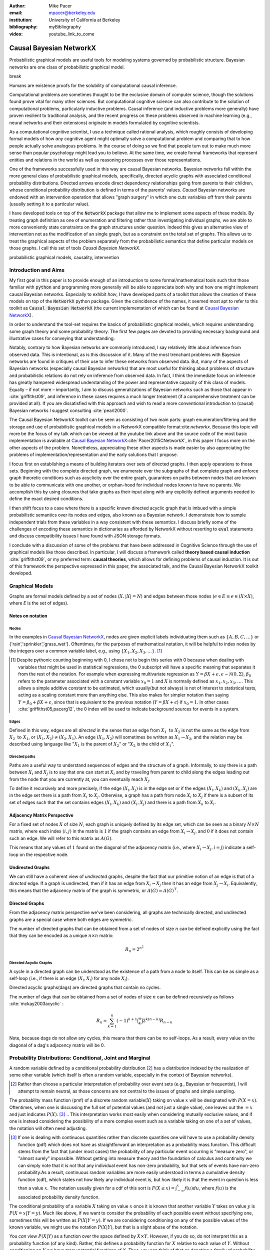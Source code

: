 :author: Mike Pacer
:email: mpacer@berkeley.edu
:institution: University of California at Berkeley
:bibliography: myBibliography

:video: youtube_link_to_come

..  latex::
    :usepackage: booktabs

..  latex::

    \newcommand{\bigCI}{\mathrel{\text{\scalebox{1.07}{$\perp\mkern-10mu\perp$}}}}
    \newcommand\independent{\protect\mathpalette{\protect\independenT}{\perp}}
    \def\independenT#1#2{\mathrel{\rlap{$#1#2$}\mkern2mu{#1#2}}}


.. raw::latex

    \newcommand{\DUrolesc}{\textsc}
    \newcommand{\DUroleindep}{\mathrel{\text{\scalebox{1}{$\perp\mkern-9mu\perp$}}}}


.. role:: indep

.. role:: sc



------------------------
Causal Bayesian NetworkX
------------------------

..  class:: abstract

    Probabilistic graphical models are useful tools for modeling systems governed by probabilistic structure. Bayesian networks are one class of probabilistic graphical model. 


    break

    
    Humans are existence proofs for the solubility of computational causal inference.

    Computational problems are sometimes thought to be the exclusive domain of computer science, though the solutions found prove vital for many other sciences. But computational cognitive science can also contribute to the solution of computational problems, particularly inductive problems. Causal inference (and inductive problems more generally) have proven resilient to traditional analysis, and the recent progress on these problems observed in machine learning (e.g., neural networks and their extensions) originate in models formulated by cognitive scientists. 

    As a computational cognitive scientist, I use a technique called rational analysis, which roughly consists of developing formal models of how *any* cognitive agent might optimally solve a computational problem and comparing that to how people actually solve analogous problems. In the course of doing so we find that people turn out to make much more sense than popular psychology might lead you to believe. At the same time, we create formal frameworks that represent entities and relations in the world as well as reasoning processes over those representations. 

    One of the frameworks successfully used in this way are causal Bayesian networks. Bayesian networks fall within the more general class of probabilistic graphical models, specifically, directed acyclic graphs with associated conditional probability distributions. Directed arrows encode direct dependency relationships going from parents to their children, whose conditional probability distribution is defined in terms of the parents' values. *Causal* Bayesian networks are endowed with an intervention operation that allows "graph surgery" in which one cuts variables off from their parents (usually setting it to a particular value). 

    I have developed tools on top of the :code:`NetworkX` package that allow me to implement some aspects of these models. By treating graph definition as one of enumeration and filtering rather than investigating individual graphs, we are able to more conveniently state constraints on the graph structures under question. Indeed this gives an alternative view of intervention not as the modification of an single graph, but as a constraint on the total set of graphs. This allows us to treat the graphical aspects of the problem separately from the probabilistic semantics that define particular models on those graphs. I call this set of tools `Causal Bayesian NetworkX`.


..  class:: keywords

    probabilistic graphical models, causality, intervention

Introduction and Aims
---------------------

My first goal in this paper is to provide enough of an introduction to some formal/mathematical tools such that those familiar with :code:`python` and programming more generally will be able to appreciate both why and how one might implement causal Bayesian networks. Especially to exhibit *how*, I have developed parts of a toolkit that allows the creation of these models on top of the :code:`NetworkX` python package. Given the coincidence of the names, it seemed most apt to refer to this toolkit as :code:`Causal Bayesian NetworkX` (the current implementation of which can be found at `Causal Bayesian NetworkX`_).

In order to understand the tool-set requires the basics of probabilistic graphical models, which requires understanding some graph theory and some probability theory. The first few pages are devoted to providing necessary background and illustrative cases for conveying that understanding. 

Notably, contrary to how Bayesian networks are commonly introduced, I say relatively little about inference from observed data. This is intentional, as is this discussion of it. Many of the most trenchant problems with Bayesian networks are found in critiques of their use to infer these networks from observed data. But, many of the aspects of Bayesian networks (especially causal Bayesian networks) that are most useful for thinking about problems of structure and probabilistic relations do not rely on inference from observed data. In fact, I think the immediate focus on inference has greatly hampered widespread understanding of the power and representative capacity of this class of models. Equally – if not more – importantly, I aim to discuss generalizations of Bayesian networks such as those that appear in :cite:`griffithst09`, and inference in these cases requires a much longer treatment (if a comprehensive treatment can be provided at all). If you are dissatisfied with this approach and wish to read a more conventional introduction to (causal) Bayesian networks I suggest consulting :cite:`pearl2000`.

The Causal Bayesian NetworkX toolkit can be seen as consisting of two main parts: graph enumeration/filtering and the storage and use of probabilistic graphical models in a NetworkX compatible format:cite:`networkx`. Because this topic will more be the focus of my talk which can be viewed at the youtube link above and the source code of the most basic implementation is available at `Causal Bayesian NetworkX`_:cite:`Pacer2015CNetworkX`, in this paper I focus more on the other aspects of the problem. Nonetheless, appreciating these other aspects is made easier by also appreciating the problems of implementation/representation and the early solutions that I propose.

I focus first on establishing a means of building iterators over sets of directed graphs. I then apply operations to those sets. Beginning with the complete directed graph, we enumerate over the subgraphs of that complete graph and enforce graph theoretic conditions such as acyclicity over the entire graph, guarantees on paths between nodes that are known to be able to communicate with one another, or orphan-hood for individual nodes known to have no parents. We accomplish this by using closures that take graphs as their input along with any explicitly defined arguments needed to define the exact desired conditions. 

I then shift focus to a case where there is a specific known directed acyclic graph that is imbued with a simple probabilistic semantics over its nodes and edges, also known as a Bayesian network. I demonstrate how to sample independent trials from these variables in a way consistent with these semantics. I discuss briefly some of the challenges of encoding these semantics in dictionaries as afforded by NetworkX without resorting to :code:`eval` statements and discuss compatibility issues I have found with JSON storage formats. 

I conclude with a discussion of some of the problems that have been addressed in Cognitive Science through the use of graphical models like those described. In particular, I will discuss a framework called **theory based causal induction** :cite:`griffithst09`, or my preferred term: **causal theories**, which allows for defining problems of causal induction. It is out of this framework the perspective expressed in this paper, the associated talk, and the Causal Bayesian NetworkX toolkit developed. 

.. _Causal Bayesian NetworkX: https://github.com/michaelpacer/Causal-Bayesian-NetworkX

Graphical Models
----------------

Graphs are formal models defined by a set of nodes (:math:`X, |X| = N`) and edges between those nodes (:math:`e \in E \equiv e \in (X \times X)`, where *E* is the set of edges). 

Notes on notation
=================

Nodes
^^^^^

In the examples in `Causal Bayesian NetworkX`_, nodes are given explicit labels individuating them such as :math:`\{A,B,C,\ldots\}` or {'rain','sprinkler','grass_wet'}. Oftentimes, for the purposes of mathematical notation, it will be helpful to index nodes by the integers over a common variable label, e.g., using  :math:`\{X_1,X_2,X_3,\ldots\}`. [#]_ 

.. [#] Despite pythonic counting beginning with 0, I chose not to begin this series with 0 because when dealing with variables that might be used in statistical regressions, the 0 subscript will have a specific meaning that separates it from the rest of the notation. For example when expressing multivariate regression as :math:`Y = \beta X + \epsilon, \epsilon \sim \mathcal{N}(0,\Sigma)`, :math:`\beta_0` refers to the parameter associated with a constant variable :math:`x_0 = 1` and :math:`X` is normally defined as :math:`x_1, x_2, x_3, \ldots`. This allows a simple additive constant to be estimated, which usually(but not always) is not of interest to statistical tests, acting as a scaling constant more than anything else. This also makes for simpler notation than saying :math:`Y = \beta_0 + \beta X + \epsilon`, since that is equivalent to the previous notation (:math:`Y = \beta X + \epsilon`) if :math:`x_0 = 1`. In other cases :cite:`griffithst05,pacerg12`, the 0 index will be used to indicate background sources for events in a system.

Edges
^^^^^

Defined in this way, edges are all *directed* in the sense that an edge from :math:`X_1 \textrm{ to } X_2` is not the same as the edge from :math:`X_2 \textrm{ to } X_1`, or :math:`(X_1,X_2) \neq (X_2,X_1)`. An edge :math:`(X_1,X_2)` will sometimes be written as :math:`X_1 \rightarrow X_2`, and the relation may be described using language like ":math:`X_1` is the parent of :math:`X_2`" or ":math:`X_2` is the child of :math:`X_1`".

Directed paths
^^^^^^^^^^^^^^

Paths are a useful way to understand sequences of edges and the structure of a graph. Informally, to say there is a path between :math:`X_i` and :math:`X_j` is to say that one can start at :math:`X_i` and by traveling from parent to child along the edges leading out from the node that you are currently at, you can eventually reach :math:`X_j`.

To define it recursively and more precisely, if the edge :math:`(X_i,X_j)` is in the edge set or if the edges :math:`(X_i,X_k)` and :math:`(X_k,X_j)` are in the edge set there is a path from :math:`X_i` to :math:`X_j`. Otherwise, a graph has a path from node :math:`X_i` to :math:`X_j` if there is a subset of its set of edges such that the set contains edges :math:`(X_i,X_k)` and :math:`(X_l,X_j)` and there is a path from :math:`X_k` to :math:`X_l`. 


Adjacency Matrix Perspective
============================

For a fixed set of nodes :math:`X` of size :math:`N`, each graph is uniquely defined by its edge set, which can be seen as a binary :math:`N \times N` matrix, where each index :math:`(i,j)` in the matrix is :math:`1` if the graph contains an edge from :math:`X_i \rightarrow X_j`, and :math:`0` if it does not contain such an edge. We will refer to this matrix as :math:`A(G)`.

This means that any values of :math:`1` found on the diagonal of the adjacency matrix (i.e., where :math:`X_i \rightarrow X_j, i=j`) indicate a self-loop on the respective node.

.. Finding paths using adjacency matrices
.. ^^^^^^^^^^^^^^^^^^^^^^^^^^^^^^^^^^^^^^

.. It is straightforward to interpret questions of the existence of paths between :math:`X_i` and :math:`X_j` using the adjacency matrix perspective and matrix multiplication. The key step is to recognize that you can think of multiplying the adjacency matrix from the right by a binary vector as taking a step in the graph from the nodes whose values in the vector were 1 to the set of children of those nodes. To continue to have a binary vector then requires resetting values in the vector 0 and 1 by taking (for every element of the resulting vector) the minimum of the value of the vector and 1 (which addresses the case where more than one edge leads into the same node). 

.. To use this technique to test whether a matrix has an edge between, if you have a value of 1 at index *i*, and 0's elsewhere, if you multiply this vector from the left by the adjacency matrix, then if there is a path between 

Undirected Graphs
=================

We can still have a coherent view of *undirected* graphs, despite the fact that our primitive notion of an edge is that of a *directed* edge. If a graph is undirected, then if it has an edge from :math:`X_i \rightarrow X_j` then it has an edge from :math:`X_j \rightarrow X_i`. Equivalently, this means that the adjacency matrix of the graph is symmetric, or :math:`A(G)=A(G)^\top`.


Directed Graphs
===============

From the adjacency matrix perspective we've been considering, all graphs are technically directed, and undirected graphs are a special case where both edges are symmetric.

The number of directed graphs that can be obtained from a set of nodes of size :math:`n` can be defined explicitly using the fact that they can be encoded as a unique :math:`n \times n` matrix:

.. math::

    R_n = 2^{n^2}


Directed Acyclic Graphs
^^^^^^^^^^^^^^^^^^^^^^^

A cycle in a directed graph can be understood as the existence of a path from a node to itself. This can be as simple as a self-loop (i.e., if there is an edge :math:`(X_i,X_i)` for any node :math:`X_i`). 

Directed acyclic graphs(:sc:`dag`\s) are directed graphs that contain no cycles.

The number of :sc:`dag`\s that can be obtained from a set of nodes of size :math:`n` can be defined recursively as follows :cite:`mckay2003acyclic` :

.. math::

    R_n = \sum_{k=1}^{n} (-1)^{k+1} {\binom{n}{k}} 2^{k(n-k)} R_{n-k}

Note, because :sc:`dag`\s do not allow any cycles, this means that there can be no self-loops. As a result, every value on the diagonal of a  :sc:`dag`\'s adjacency matrix will be 0. 

.. Topological ordering in :sc:`dag`\s
.. ^^^^^^^^^^^^^^^^^^^^^^^^^^^^^^^^^^^

.. It is possible to reorder 


Probability Distributions: Conditional, Joint and Marginal
----------------------------------------------------------

A random variable defined by a conditional probability distribution [#]_ has a distribution indexed by the realization of some other variable (which itself is often a random variable, especially in the context of Bayesian networks). 

.. [#] Rather than choose a particular interpretation of probability over event sets (e.g., Bayesian or  frequentist), I will attempt to remain neutral, as those concerns are not central to the issues of graphs and simple sampling.

The probability mass function (pmf) of a discrete random variable(:math:`X`) taking on value :math:`x` will be designated with :math:`P(X=x)`. Oftentimes, when one is discussing the full set of potential values (and not just a single value), one leaves out the :math:`=x` and just indicates :math:`P(X)`. [#]_ 
.. This interpretation works most easily when considering mutually exclusive values, and if one is instead considering the possibility of a more complex event such as a variable taking on one of a set of values, the notation will often need adjusting. 

.. [#] If one is dealing with continuous quantities rather than discrete quantities one will have to use a probability density function (pdf) which does not have as straightforward an interpretation as a probability mass function. This difficult stems from the fact that (under most cases) the probability of any particular event occurring is "measure zero", or "almost surely" impossible. Without getting into measure theory and the foundation of calculus and continuity we can simply note that it is not that any individual event has non-zero probability, but that sets of events have non-zero probability.As a result, continuous random variables are more easily understood in terms a cumulative density function (cdf), which states not how likely any individual event is, but how likely it is that the event in question is less than a value :math:`x`. The notation usually given for a cdf of this sort is :math:`F(X\leq x) = \int_{-\infty}^{x}f(u)du`, where :math:`f(u)` is the associated probability density function.

The conditional probability of a variable :math:`X` taking on value :math:`x` once it is known that another variable :math:`Y` takes on value :math:`y` is :math:`P(X=x|Y=y)`. Much like above, if we want to consider the probability of each possible event without specifying one, sometimes this will be written as :math:`P(X|Y=y)`. If we are considering conditioning on any of the possible values of the known variable, we might use the notation :math:`P(X|Y)`, but that is a slight abuse of the notation. 

You *can* view :math:`P(X|Y)` as a function over the space defined by :math:`X\times Y`. However, if you do so, do not interpret this as a probability function (of any kind). Rather, this defines a probability function for :math:`X` relative to each value of :math:`Y`. Without conditioning on :math:`Y` we have many potential functions of X. Thus, you can think of that as denoting a *family* of probability functions indexed by the various values :math:`Y=y`.

The *joint probability* of :math:`X` and :math:`Y` is the probability that both :math:`X` and  :math:`Y` occur in the event set in question. This is noted as :math:`P(X,Y)` or :math:`P(X \cap Y)` (using the set theoretic intersection operation). Similar to :math:`P(X|Y)`, you *can* view :math:`P(X,Y)` as a function over the space defined by :math:`X\times Y`. However, :math:`P(X,Y)` is a probability function in the sense that the sum of :math:`P(X=x,Y=y)` over all the possible events in the space defined by :math:`(x,y)\in X\times Y` equals 1.

The *marginal probability* of :math:`X` is the same :math:`P(X)` that we have seen before. However, the term refers to the notion of summing over values of :math:`Y` in the joint probability, and these summed probabilities were recorded in the *margins* of a probability table. Formally, this can be stated as :math:`P(X) = \sum_{y\in Y}P(X,Y)`.

Relating conditional and joint probabilities
============================================

Conditional probabilities are related to joint probabilities using the following form:

.. math::

    P(X|Y=y) = \frac{P(X,Y=y)}{P(Y=y)} = \frac{P(X,Y=y)}{\sum_{x \in X}P(X=x,Y=y)}

Equivalently:

.. math::

    P(X,Y=y) = P(X|Y=y)P(X)


Bayes' Theorem
==============

Bayes' Theorem can be seen as a result of how to relate conditional and joint probabilities. Or more importantly, how to compute the probability of a variable once you know something about some other variable.

Namely, if we want to know :math:`P(X|Y)` we can transform it into :math:`\frac{P(X,Y)}{\sum_{x \in X}P(X=x,Y)}`, but then can also transform joint probabilities (:math:`P(X,Y)`) into statements about conditional and marginal probabilities (:math:`P(X|Y)P(X)`).

This leaves us with

..  math::

    P(X|Y) = \frac{P(X|Y)P(X)}{\sum_{x \in X}P(X=x|Y)P(X=x)}

Probabilistic Independence
==========================

To say that two variables are independent of each other means that knowing/conditioning on the realization of one variable is irrelevant to the distribution of the other variable. This is equivalent to saying that the joint probability is equal to the multiplication of the probabilities of the two events. 

If two variables are conditionally independent, that means that conditional on some set of variables, condition



Example: Marginal Independence :math:`\neq` Conditional Independence
^^^^^^^^^^^^^^^^^^^^^^^^^^^^^^^^^^^^^^^^^^^^^^^^^^^^^^^^^^^^^^^^^^^^

Consider the following example:

..  math::
    :type: eqnarray

    X &\sim& \textrm{Bernoulli}_{\{0,1\}}(.5), Y \sim \textrm{Bernoulli}_{\{0,1\}}(.5)\\
    Z &=& X \oplus Y, \oplus \equiv \textsc{xor}\\

Note that, :math:`X \independent Y` but :math:`X \not\independent Y|Z`.

Sampling from Conditional Probability distributions
---------------------------------------------------

Example - Coins and dice
========================

Imagine the following game: 

You have a coin [#]_ (*C*, :sc:`Heads, Tails`), a 6-sided die (:math:`D_6, \{1,2,\ldots,6\}`), and a 20-sided die (:math:`D_{20}, \{1,2,\ldots,20\}`). If for simplicity, you prefer to think of these as fair dice and a fair coin, you are welcome to do so, but my notation will not require that.

.. [#] A coin is effectively 2-sided die, but for clarity of exposition I chose to treat the conditioned-on variable as a different kind of object than the variables relying on that conditioning.

The rules of the game are as follows: flip the coin, and if it lands on :sc:`Heads`, then you roll the 6-sided die to find your score for the round. If instead your coin lands on :sc:`Tails` your score comes from a roll of the 20-sided die. Your score for one round of the game is the value of the die that you roll, and you will only roll one die in each round. 

Suppose we wanted to know your expected score on a single round, but we do not know whether the coin will land on :sc:`Heads` or :sc:`Tails`. We cannot directly compute the probabilities for each die without first considering the probability that the coin will land on :sc:`Heads` or :sc:`Tails`. This is the 

But this discussion hides an important complexity by having the event set of the :math:`D_6` embedded within the event set of the :math:`D_{20}`. Moreover, we assumed that we could treat each event in these sets as belonging to the integers and as a result, that with little interpretation, they can be easily summed.

Coins and dice with hierarchically labeled entities, Example
============================================================

Imagine the following game: 

You have a coin (*C*, :sc:`Heads, Tails`), a *new* 6-sided die (:math:`D_6, \{X_1,X_2,\ldots,X_6\}`), and a 20-sided die (:math:`D_{20}, \{X_1,X_2,\ldots,X_{20}\}`). 

The rules are the same as before: your score for one round of the game is the value of the die that you roll, and you will only roll one die in each round. You flip the coin, and if it lands on :sc:`Heads`, then you roll the 6-sided die to find your score for the round. If instead your coin lands on :sc:`Tails` your score comes from a roll of the 20-sided die.

But note that now we cannot sum over these in the same way that we did before. Without additional information about how to map these different labels onto values, there's no way to describe the "score". Rather, the best we can do is to determine the probability with which each individual case occurs, so that once we know more about the utility curve we can efficiently use the probability distribution regardless of the particular value that is assigned.

Thus we can establish the following statements

..  latex::

    \begin{center}
    \begin{tabular}{lll}
        \toprule
        & \multicolumn{2}{c}{Parent values} \\
        \cmidrule(r){2-3}
        Probs & $P(\cdot|D_6,\textsc{h})$ & $P(\cdot|D_{20},\textsc{t})$\\
        \midrule
        $P(X_1|\cdot)$ &$P(X_1|D_6)*P(\textsc{h})$ & $P(X_1|D_{20})*P(\textsc{t})$ \\
        \vdots     &    \vdots     & \vdots       \\
        $P(X_6|\cdot)$       &  $P(X_6|D_6)*P(\textsc{h})$     & $P(X_6|D_{20})*P(\textsc{t})$      \\
        \vdots       & \vdots     & \vdots      \\
        $P(X_{20}|\cdot)$ & 0      & $P(X_{20}|D_{20})*P(\textsc{t})$   \\
        \bottomrule
    \end{tabular}
    \end{center}

.. Coins and dice with disjoint sets of labeled entities, Example
.. ==============================================================

.. Imagine the following game: 

.. You have a coin (*C*, :sc:`Heads, Tails`), a *new* 6-sided die (:math:`D_6, \{\clubsuit,\diamondsuit,\heartsuit,\spadesuit,\odot,\dagger\}`), and a 20-sided die (:math:`D_{20}, \{X_1,X_2,\ldots,X_{20}\}`). 

.. The rules are the same as before: your score for one round of the game is the value of the die that you roll, and you will only roll one die in each round. You flip the coin, and if it lands on :sc:`Heads`, then you roll the 6-sided die to find your score for the round. If instead your coin lands on :sc:`Tails` your score comes from a roll of the 20-sided die.

.. But note that now we cannot sum over these in the same way that we did before. Indeed, our event sets for the two dice are mutually disjoint, making the event set for the scores that one can receive on a single round :math:`\{\clubsuit,\diamondsuit,\heartsuit,\spadesuit,\odot,\dagger,X_1,X_2,\ldots,X_{20}\}`. Without additional information about how to map these different labels onto values, there's no way to describe the "score". Rather, the best we can do is to determine the probability with which each individual case occurs.

Bayesian Networks
-----------------

Bayesian networks are a class of graphical models that have particular probabilistic semantics attached to their nodes and edges. This makes them probabilistic graphical models. 

The most important property of Bayesian networks is that a variable when conditioned on the total set of its parents and children, is conditionally independent of any other variables in the graph. This is known as the "Markov blanket" of that node. [#]_

.. [#] The word "Markov" refers to Andrei Markov and appears as a prefix to many other terms. It most often indicates that some kind of independence property holds. For example, a Markov chain is a sequence (chain) of variables in which each variable depends only dependent on the value of the immediate preceding (and by implication) postceding variables in the chain. 

Common assumptions in Bayesian networks
=======================================

While there are extensions to these models [#]_ , a number of assumptions commonly hold. 

.. [#] An important class of extensions to Bayesian networks that I will not have time to discuss at length includes those that consider temporal dependencies: Dynamic Bayesian Networks (:sc:`dbn`\s) :cite:`deank1989time,ghahramani1998learning`, continuous-time dependencies with Continuous Time Bayesian Networks (:sc:`ctbn`\s) :cite:`nodelman02`, Poisson Cascades :cite:`simma10`, Continuous Time Causal Theories (:sc:`ct`:math:`^2`) :cite:`pacerg12, pacerg15`, Reciprocal Hawkes Processes :cite:`blundell2012modelling` and the Network Hawkes Model :cite:`lindermana2014`.

Fixed node set
^^^^^^^^^^^^^^

The network is considered to be comprehensive in the sense that there is a fixed set of known nodes with finite cardinality :math:`N`. This rules out the possibility of hidden/latent variables as being part of the network. From this perspective inducing hidden nodes requires postulating a new graph that is potentially unrelated to the previous graph. 

Trial-based events, complete activation and :sc:`dag`\-hood
^^^^^^^^^^^^^^^^^^^^^^^^^^^^^^^^^^^^^^^^^^^^^^^^^^^^^^^^^^^

Within a trial, all events are presumed to occur simultaneously. This means two things. First, there is no notion of temporal asynchrony, where one node/variable takes on a value before its children take on a value (even if in reality – i.e., outside the model – that variable is known to occur before its child). Secondly, the probabilistic semantics will be defined over the entirety of the graph meaning that one cannot sample a proper subset of the nodes of a graph unless they have no effects or are marginalized out with their effects being incorporated into their children.

This property also explains why Bayesian networks need to be acyclic. Most of the time when we consider causal cycles in the world the cycle relies on a temporal delay between the causes and their effects to take place. If the cause and its effect is simultaneous, it becomes difficult (if not nonsensical) to determine which is the cause and which is the effect — they seem instead to be mutually definitional. But, as noted above, when sampling in Bayesian networks simultaneity is presumed for *all* of the nodes.

Independence in Bayes Nets
==========================

One of the standard ways of describing the relation between the semantics (probability values) and syntax (graphical structure) of Bayesian networks is in terms of the graph encoding particular conditional independence assumptions between the nodes of the graph. Indeed, in some cases Bayesian networks are *defined as* a convenient representation for the conditional and marginal independence relationships between different variables. 

It is the perspective of the graphs as *merely* representing the independence relationships and the focus on inference that leads to the focus on equivalence classes of Bayes nets. The set of graphs :math:`\{A \rightarrow B \rightarrow C,~ A \leftarrow B \rightarrow C, \textrm{ and } A \leftarrow B \leftarrow C\}` represent the same conditional independence relationships, and thus cannot be distinguished on the basis of observational evidence alone. This also leads to the emphasis on finding *v-structures* or common-cause structures where (at least) two arrows are directed into the same child with no direct link between those parents(e.g., :math:`A \rightarrow B \leftarrow C`). V-structures are observationally distinguishable because any reversing the direction of any of the arrows will alter the conditional independence relations that are guaranteed by the graphical structure. [#]_

.. [#] A more thorough analysis of this relation between graph structures and implied conditional independence relations invokes the discussion of *d-separation*. However, d-separation (despite claims that "[t]he intuition behind [it] is simple") is a more subtle concept than it at first appears as it involves both which nodes are observed and the underlying structure.

While this is accurate, it eschews some important aspects of the semantics that distinguish arrows with different directions when you consider the particular kinds of values that the variables take on.

.. Issues surrounding independence in Bayesian networks
.. ====================================================

.. Misplaced Emphasis on Independence in :sc:`dag`\s
.. =================================================

.. I do not agree with the interpretation of Bayes nets as merely representing independence properties, though, not because it is incorrect. Rather, I think it has two unfortunate results. First, it encourages poor statistical practices when it comes to inferring independence from observed data using null hypothesis testing. Second, it deëmphasizes an important asymmetry that appears in the semantics of how nodes in Bayes nets relate to one another when they are not exclusively discrete nodes.

.. Null hypothesis testing and inference
.. ^^^^^^^^^^^^^^^^^^^^^^^^^^^^^^^^^^^^^

.. The assumptions embedded in Bayesian networks are assumptions about the independence of different nodes. But most of the measn 

Directional semantics between different types of nodes
^^^^^^^^^^^^^^^^^^^^^^^^^^^^^^^^^^^^^^^^^^^^^^^^^^^^^^

The conditional distributions of child nodes are usually defined with parameter functions that take as arguments their parents' realizations for that trial. Bayes nets often are used to exclusively represent discrete (usually, binary) nodes the distribution is usually defined as an arbitrary probability distribution associated with the label of it's parent's realization. 

If we allow (for example) positive continuous valued nodes to exist in relation to discrete nodes the kind of distributions available to describe relations between these nodes changes depending upon the direction of the arrow. A continuous node taking on positive real values mapping to an arbitrarily labeled binary node taking on values :math:`\{a,b\}` will require a function that maps from :math:`\mathbb{R} \rightarrow [0,1]`, where it maps to the probability that the child node takes on (for instance) the value :math:`a` . [#]_However, if the relationship goes the other direction, one would need to have a function that maps from :math:`\{a,b\} \rightarrow \mathbb{R}`. For example, this might be a Gaussian distributions for *a* and *b* (:math:`(\mu_a,\sigma_a),(\mu_b,\sigma_b)`). Regardless of the particular distributions, the key is that the functional form of the distributions are radically different 

.. [#] If the function maps directly to one of the labeled binary values this can be represented as having probability 1 of mapping to either :math:`a` or :math:`b`.


Generating samples from Bayes Nets
==================================

This procedure for sampling a trial from Bayesian networks relies heavily on using what I call the *active sample set*. This is the set of nodes for which we have well-defined distributions at the time of sampling.

There will always be at least one node in a Bayesian network that has no parents (for a given trial). We will call these nodes **orphans**. To sample a trial from the Bayesian network we begin with the orphans. 

Because orphans have no parents – in order for the Bayes net to be well-defined – each orphan will have a well-defined marginal probability distribution that we can directly sample from. Thus we start with the set of orphans as the *active sample set*. 

After sampling from all of the orphans, we will take the union of the sets of children of the orphans, and at least one of these nodes will have values sampled for all of its parents. We take the set of orphans whose entire parent-set has sampled values, and sample from the conditional distributions defined relative to their parents' sampled values and make this the *active sample set*.

After each set of samples from the *active sample set* we will either have new variables whose distributions are well-defined or will have sampled all of the variables in the graph for that trial. [#]_ If we have multiple trials, we repeat this procedure for each trial. 

.. [#] One potential worry is the case of disconnected graphs (i.e., graphs that can be divided into at least 2 disjoint sets of nodes where there will be no edges between nodes of different sets). However, because disconnected subgraphs of a :sc:`dag` will also be :sc:`dag`\s, we can count on at least one orphan existing for each of those graphs, and thus we will be able to sample from all disconnected subgraph by following the same algorithm above (they will just be sampled in parallel).

Causal Bayesian Networks
------------------------

Causal Bayesian networks are Bayesian networks that are given an interventional operation that allows for "graph surgery" by cutting nodes off from their parents. [#]_ The central idea is that interventions are cases where some external causal force is able to "reach in" and set the values of individual nodes, rendering intervened on independent of their parent nodes. 

.. [#] This is technically a more general definition than that given in :cite:`pearl2000` as in that case there is a specific semantic flavor given to interventions as they affect the probabilistic semantics of the variables within the network. Because here we are considering a version of intervention that affects the *structure* of a set of graphs rather than an intervention's results on a specific parameterized graph, this greater specificity is unnecessary.

NetworkX
--------

This is a framework for graphs that stores graphs as "a dict of dicts of dicts".

Basic NetworkX operations
=========================

NetworkX is usually imported using the :code:`nx` abbreviation

..  code-block:: python
    
    import networkx as nx  

    G = nx.DiGraph() # initialize a directed graph

    edge_list = G.edges() # returns a list of edges
    edge_data_list = G.edges(data=True) 
    # returns list of edges as tuples with data dictionary 

    node_list = G.nodes() # returns a list of nodes
    node_data_list = G.nodes(data=True) 
    # returns list of nodes as tuples with data dictionary



Causal Bayesian NetworkX: Graphs
--------------------------------

Here we will look at some of the basic operations described in the `ipython notebook` :cite:`perezG2007` found at `Causal Bayesian NetworkX`_.

Other packages
==============

In addition to networkX, we need to import numpy and itertools.

..  code-block::python

    import numpy as np
    from itertools import chain, combinations, tee


Beginning with a max-graph
==========================

Starting with the max graph for a set of nodes (i.e., the graph with :math:`N^2` edges), we build an iterator that returns graphs by successively removing subsets of edges. Because we start with the max graph, this procedure will visit all possible subgraphs. One challenge that arises when visiting *all* possible subgraphs is the sheer magnitude of that search space (:math:`2^{N^2}`).

..  code-block:: python

    def completeDiGraph(nodes):
        """
        Building a max-graph from a set of n nodes.
        This graph has :math:`n^2` edges.
        Variables:
        nodes are a list of strings comprising node names
        """

        G = nx.DiGraph() # Creates new graph
        G.add_nodes_from(nodes) # adds nodes to graph
        edgelist = list(combinations(nodes,2)) 
        # list of directed edges
        edgelist.extend([(y,x) for x,y in edgelist)
        #add symmetric edges
        edgelist.extend([(x,x) for x in nodes]) 
        # add self-loops
        G.add_edges_from(edgelist) # add edges to graph
        return G

Preëmptive Filters
==================

In order to reduce the set of edges that we need to iterate over, rather than working over the max-graph for *any* of nodes, it helps to determine which individual edges are known to always be present and which ones are known to never be present. In this way we can reduce the size of the edgeset over which we will be iterating. 

Interestingly, this allows us to include more variables/nodes without the explosion of edges that would be the consequence of adding additional nodes were we not to include preëmptive filters.

One of the most powerful uses I have found for this is the ability to modify a graph set to include interventional nodes without seeing a corresponding explosion in the number of graphs. On the assumption that interventions apply only to a single node () example nodes representing interventions, as nodes without on the preëxisting variables that.

..  code-block:: python

    def filter_Graph(G,filter_set):
        """
        This allows us to apply a set of filters encoded 
        as closures that take a graph as input
        and return a graph as output.
        """
        graph = G.copy()
        for f in filter_set:
            graph = f(graph)
        return graph

Example filter: remove self-loops
=================================

By default the graph completed by :code:`completeDiGraph()` will have self-loops, often we will not want this (e.g., :sc:`dag`\s cannot contain self-loops).

.. code-block:: python

    def extract_remove_self_loops_filter():
        def remove_self_loops_filter(G):
            graph = G.copy()
            graph.remove_edges_from(graph.selfloop_edges())
            return graph
        return remove_self_loops_filter

.. Example filter use-case: add intervening nodes to a existing graph
.. ==================================================================

.. By default the graph completed by :code:`completeDiGraph()` will have self-loops, often we will not want this (e.g., :sc:`dag`\s cannot contain self-loops).

.. .. code-block:: python

..     def extract_remove_self_loops_filter():
..         def remove_self_loops_filter(G):
..             graph = G.copy()
..             graph.remove_edges_from(graph.selfloop_edges())
..             return graph
..         return remove_self_loops_filter



Conditions
==========

The enumeration portion of this approach is defined in this :code:`conditionalSubgraphs` function.[#]_ This allows you to pass in a graph from which you will want to sample subgraphs that meet the conditions that you also pass in. 

.. [#] Note that powerset will need to be built (see `Causal Bayesian NetworkX`_ for details).

..  code-block:: python

    def conditionalSubgraphs(G,condition_list):
        """
        Returns a graph iterator of subgraphs of G 
        meeting conditions in condition_list.

        Variables: 
        G: a graph from which subgraphs will be taken.
        condition_list: a list of condition functions.
        
        Functions in condition_list have i/o defined as
        input: graph, generated as a subgraph of G
        output: Bool, whether graph passes condition
        """

        for edges in powerset(G.edges()):
            G_test = G.copy()
            G_test.remove_edges_from(edges)
            if all([c(G_test) for c in condition_list]):
                
                yield G_test


Example condition: detecting :sc:`dag`\s
========================================

If we wanted to have examples of all dags that are subgraphs of a passed in graph, we can use a convenient networkX utility.

..  code-block:: python

    def create_is_dag_condition(node_list):
        """ Returns a function that returns true 
        if graph is a dag."""
        def is_dag_condition(G):
            return nx.is_directed_acyclic_graph(G)
        return is_dag_condition

Non-destructive conditional subgraph generators
===============================================

Because the :code:`conditionalSubgraph` generator produces an iterable, if we want to apply a conditional after that initial set is generated, we need to split it into two copies of the iterable. This involves the :code:`tee` function from the :code:`itertools` core package.

.. code-block:: python

    def new_conditional_graph_set(graph_set,cond_list):
        """
        Returns graph_set & a new iterator which has 
        conditions in cond_list applied to it.
        
        Warning: This function will devour the iterator 
        you include as the `graph_set` input, 
        you need to redeclare the variable as 
        one of the return values of the function.
        
        Thus a correct use would be:    
        a,b = new_conditional_graph_set(a,c)
        
        The following would not be a correct use:
        x,y = new_conditional_graph_set(a,c)
        
        Variables: 
        graph_set: graph-set iterator generator
        cond_list: list conditions
            input: a graph.
            output: boolean value
        """
        
        graph_set_newer, graph_set_test = tee(graph_set,2)
        def gen():
            for G in graph_set_test:
                G_test = G.copy()
                if all([c(G_test) for c in condition_list]):
                    yield G_test
        return graph_set_newer, gen()

Filters versus Conditions: which to use
=======================================

The most obvious structural differences between filters and conditions give insight to how they are to be used. 

Filters are intended to apply to the max graph to reduce the edge set. They take (at least) a graph as an argument and return a graph. This is meant to be a transformation of the graph, or a way to change the value of a graph in place. It does not have any notion of producing both copies of the graph (though that could be done as well).

Conditions are intended to be applied to a series of graphs generated by an iterator taking subgraphs of some other graph

Naming conventions for filters and conditions
^^^^^^^^^^^^^^^^^^^^^^^^^^^^^^^^^^^^^^^^^^^^^

The convention I have been following for distinguishing filter and condition functions is that the higher-order function in the case of filters beginning with the word :code:`extract_`, and then both the returned function and the higher-order function ending with the word :code:`filter`. Similarly, conditions have begun with :code:`create_` and finished with :code:`condition`.

..  code-block:: python

    def extract_name_filter(node_list):
        """
        """
        def name_filter(G):
            graph = G.copy()
            # operations removing edges
            return graph
        return name_filter


..  code-block:: python

    def create_name_condition(node_list):
        """
        """
        def name_condition(G):
            # operations checking for whether conditions hold
            return # truth value
        return name_condition

.. Complex example: adding interventional nodes
.. ^^^^^^^^^^^^^^^^^^^^^^^^^^^^^^^^^^^^^^^^^^^^

.. ..  code-block:: python

..     def add_interventions(G):
..         node_list = G.nodes()
..         edge_list = G.edges()

..         int_node_list = [str(x)+"_int" for x in node_list]

..     def completeDiGraph(nodes):
..         """
..         Building a max-graph from a set of nodes. This graph has
..         :math:`n^2` edges in terms of len(nodes).
..         Variables:
..         nodes are a list of strings that specify the node names
..         """

..         G = nx.DiGraph() # Creates new graph
..         G.add_nodes_from(nodes) # adds nodes to graph
..         edgelist = list(combinations(nodes,2)) 
..         # list of directed edges
..         edgelist.extend([(y,x) for x,y in list(combinations(nodes,2))]) 
..         #add symmetric edges
..         edgelist.extend([(x,x) for x in nodes]) # add self-loops
..         G.add_edges_from(edgelist) # add edges to graph
..         return G

..     def extract_remove_self_loops_filter():
..         def remove_self_loops_filter(G):
..             graph = G.copy()
..             graph.remove_edges_from(graph.selfloop_edges())
..             return graph
..         return remove_self_loops_filter


.. Gates: Context-sensitive causal Bayesian networks
.. -------------------------------------------------

Causal Bayesian NetworkX: Sampling
----------------------------------

It is possible to identify first those nodes with no parents, and then sample them. Then (and this is the part that is iterated), sample those in the children set whose parent set has a full sample, removing children from the children set when they are sampled from and adding them to the parent set. This is continued until there are no children in the children set. 

This is the algorithm that sampling follows as can be observed in `Causal Bayesian NetworkX`_. This approach only works for :sc:`dag`\s and is formally equivalent to identifying a *topological ordering* for the nodes and then sampling accordingly. A graph having a topological ordering is biconditionally equivalent to being a :sc:`dag`. This criterion can roughly be seen as assigning each node an integer such that every child will always have an integer greater than any of its parent nodes (and by recursion any of its ancestor nodes). This provides an order in which to visit the nodes for sampling purposes that will ensure that any nodes in a child's parent set will always be visited first. This also results in choosing those nodes with an empty set as a parent set (i.e., orphans) to have the lowest integers, and therefore to be sampled first.

Most of the difficult parts of encoding a sampling procedure though have nothing to do with the algorithm(it is standard for :sc:`dag`\s). Rather, they arise from attempting to store the relevant information within the NetworkX data nodes, so that a self-contained graphical object can be imported and exported. There is a general problem of a lack of standard storage format for Bayesian networks (and probabilistic graphical models in general). This is just one flavor of that problem. 

Lack of JSON compatibility
==========================

When submitting the abstract for this paper and talk, I believed I had created a JSON compatible format for storing the underlying data. I discovered that my method of storing groups of parent-variable realizations as tuple-keys with distribution arguments broke the JSON compatibility that I was able to maintain in other circumstances. This was useful for being able to call the distributions of variables who have more than one parent nodes. I have not yet fixed this problem. 

Causal Theories and Computational Cognitive Science
---------------------------------------------------

**Theory based causal induction** is a formal framework that arose out of the tradition in computational cognitive science to approach problems of human cognition with rational, computational-level analyses :cite:`griffithst09`. In particular, causal theories form generative models for defining classes of parameterized probabilistic graphical models. They rely on defining a set of classes of entities (ontology), potential relationships between those classes of entities and particular entities (plausible relations), and particular parameterizations of how those relations manifest in observable data (or in how other relations eventually ground out into observable data). This allows Griffiths and Tenenbaum to subsume the prediction of a wide array of human causal inductive, learning and reasoning behavior using this framework for generating graphical models and doing inference over the structures they generate.

Rational analysis
=================

A technique used that allows us to model not cognition per se, but the situation into which cognitive capacities are to be placed. If we assume that we know the inputs, the outputs and the goal state of the arbitrary cognitive agent, we can iteratively predict the agent's behavior[#]_.

This is often coupled with computational-level analysis inspired by Marr's :cite:`marr82` levels of analysis.  

.. [#] This is not a well-sourced definition. I need to go back to :cite:`andersons91` to spruce it up.

Computational-Level Analysis of Human Cognition
===============================================

A computational-level analysis is one in which we model a system in terms of its functional role(s) and how they would be optimally solved. This is distinguished from algorithmic-level analysis by not caring how this goal achievement state is implemented in terms of the formal structure of the underlying system and from mechanistic-level analysis by not caring about the physical structure of how these systems are implemented (which may vary widely while still meeting the structure of the algorithmic-level which itself accomplishes the goals of the computational level).

A classic example of the three-levels of analysis are different ways of studying flying with the example of bird-flight. The mechanistic-level analysis would be to study feathers, cells and so on to understand the component subparts of individual birds. The algorithmic-level analysis would look at how these subparts fit together to form an active whole that is capable of flying often by flapping its wings in a particular way. The computational-level analysis would be a theory of aerodynamics with specific accounts for the way forces interact to produce flight through the particular motions of flying observed in the birds.

Causal theories: ontology, plausible relations, functional form
===============================================================

Griffiths and Tenenbaum :cite:`griffithst09` point out their framework generalizes the notion of specifying a Bayesian network in the same way first order logic generalizes propositional logic. It does so by requiring the elements necessary to populate a graph with nodes, those nodes with properties, and relations between the nodes, stating which of those relations are plausible(and how plausible), and a specific, precise formulation for how those relations manifest in terms of the semantics. In the terms of :cite:`griffithst09`'s theory-based causal induction, this requires specifying an ontology, plausible relations over those ontologies, and functional forms for parameterizing those relations.

Ontology
^^^^^^^^

This specifies the full space of potential kinds of entities, properties and relations that exist. This is the basis around which everything else will be defined. 

Note that it is easy enough to populate nodes with features using the data field in NetworkX.

Plausible Relations
^^^^^^^^^^^^^^^^^^^

This specifies which of the total set of relations allowed by the ontology are plausible. For example, we know that in most situations a fan is more likely than a tuning fork to blow out a candle. 

As mentioned above, once you have a well-populated world if you do not dramatically restrict the sets of relations you consider, there will be an explosion of possibilities. People, even young children:cite:`griffithst09`, have many expectations about what sorts of things can can feasibly be causally related to one another. This sometimes has been interpreted as the plausible existence of a 

Functional form
^^^^^^^^^^^^^^^

> Even in the most basic cases of causal induction we draw on expectations as to whether the effects of one variable on another are positive or negative, whether multiple causes interact or are independent, and what type of events (binary, continuous, or rates) are relevant to evaluating causal relationships.
:cite:`griffithst09`


Generalizations to other kinds of logical/graphical conditions
==============================================================

The Griffiths and Tenenbaum framework is richer than the examples they develop in :cite:`griffithst09`. We can express conditions of graphical connectivity, alternative functional forms, substructures of constrained plausible relations, among many others.

Because the plausible relations are in general described as sufficiency statements, the idea is that most relations are not plausible. However, we can also make necessary statements about the kinds of relations that must be there. And in general one can see this as selecting a subset of all the possible graphs implementable by the set of nodes defined by the ontology.

Part of the aim of developing `Causal Bayesian NetworkX`_ is to provide a programming framework in which the richness of causal theories are able to be expressed. Because of the utilities in :code:`networkX`, with the enumerating, filtering and conditioning functions described above, it becomes much easier to implement higher-order graphical conditions (e.g., a directed path necessarily existing between two nodes) than in the original notation described in the framework. These ideas were entirely expressible in the original mathematical framework, but would have required a good deal more notational infrastructure to represent. Here, we not only provide a notation, but a computational infrastructure for applying these kinds of conditions.

Uses in modeling human cognition
================================

Using this framework, Griffiths and Tenenbaum were able to provide comprehensive coverage for a number of human psychology experiments. To avoid further overpopulation of the references section, I direct the interested reader to the `original paper`_ (which is well worth reading in its own right).

What is important is that they successfully modeled humans using this framework by treating people as optimal performers [#]_ within the problem defined by their framework. Furthermore, by examining different but related experiments, they were able to demonstrate the different ways in which specific kinds of prior knowledge are called upon differentially to inform human causal induction resulting in quite different inferences on a rational statistical basis.

.. [#] Optimality in these cases is taken to mean on average approximating the posterior distribution of some inference problem defined by the authors in each case.

.. _original paper: https://cocosci.berkeley.edu/tom/papers/tbci.pdf

